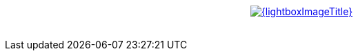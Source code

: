 {lt}div style="text-align : center"{gt}
{lt}a style="display: inline" href="/images/posts/{lightboxImage}.png" data-lightbox="{lightboxGroup}" title="{lightboxImageTitle}"{gt}
        {lt}img class="medium" src="/images/posts/{lightboxImage}_min.png" alt="{lightboxImageTitle}"/{gt}
{lt}/a{gt}
{lt}/div{gt}
{lt}br/{gt}

